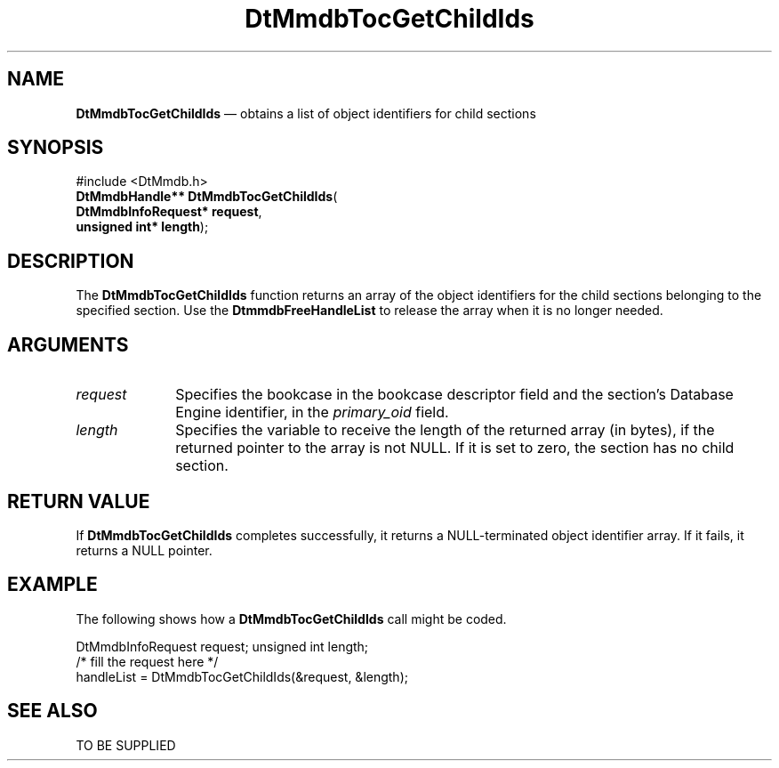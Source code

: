 '\" t
...\" MmdbTGCI.sgm /main/5 1996/09/08 20:09:25 rws $
.de P!
.fl
\!!1 setgray
.fl
\\&.\"
.fl
\!!0 setgray
.fl			\" force out current output buffer
\!!save /psv exch def currentpoint translate 0 0 moveto
\!!/showpage{}def
.fl			\" prolog
.sy sed -e 's/^/!/' \\$1\" bring in postscript file
\!!psv restore
.
.de pF
.ie     \\*(f1 .ds f1 \\n(.f
.el .ie \\*(f2 .ds f2 \\n(.f
.el .ie \\*(f3 .ds f3 \\n(.f
.el .ie \\*(f4 .ds f4 \\n(.f
.el .tm ? font overflow
.ft \\$1
..
.de fP
.ie     !\\*(f4 \{\
.	ft \\*(f4
.	ds f4\"
'	br \}
.el .ie !\\*(f3 \{\
.	ft \\*(f3
.	ds f3\"
'	br \}
.el .ie !\\*(f2 \{\
.	ft \\*(f2
.	ds f2\"
'	br \}
.el .ie !\\*(f1 \{\
.	ft \\*(f1
.	ds f1\"
'	br \}
.el .tm ? font underflow
..
.ds f1\"
.ds f2\"
.ds f3\"
.ds f4\"
.ta 8n 16n 24n 32n 40n 48n 56n 64n 72n 
.TH "DtMmdbTocGetChildIds" "library call"
.SH "NAME"
\fBDtMmdbTocGetChildIds\fP \(em obtains
a list of object identifiers for child sections
.SH "SYNOPSIS"
.PP
.nf
#include <DtMmdb\&.h>
\fBDtMmdbHandle** \fBDtMmdbTocGetChildIds\fP\fR(
\fBDtMmdbInfoRequest* \fBrequest\fR\fR,
\fBunsigned int* \fBlength\fR\fR);
.fi
.SH "DESCRIPTION"
.PP
The \fBDtMmdbTocGetChildIds\fP function
returns an array of the object identifiers for the child sections
belonging to the specified section\&. Use
the \fBDtmmdbFreeHandleList\fP to release the array
when it is no longer needed\&.
.SH "ARGUMENTS"
.IP "\fIrequest\fP" 10
Specifies the bookcase in the bookcase descriptor field and
the section\&'s Database Engine identifier, in the
\fIprimary_oid\fP field\&.
.IP "\fIlength\fP" 10
Specifies the variable to receive the length of the
returned array (in bytes), if the returned pointer to the array
is not NULL\&. If it is set to zero, the section has no child section\&.
.SH "RETURN VALUE"
.PP
If \fBDtMmdbTocGetChildIds\fP completes
successfully, it returns a NULL-terminated object identifier array\&.
If it fails, it returns a NULL pointer\&.
.SH "EXAMPLE"
.PP
The following shows how a \fBDtMmdbTocGetChildIds\fP call
might be coded\&.
.PP
.nf
\f(CWDtMmdbInfoRequest request; unsigned int length;
/* fill the request here */
handleList = DtMmdbTocGetChildIds(&request, &length);\fR
.fi
.PP
.SH "SEE ALSO"
.PP
TO BE SUPPLIED
...\" created by instant / docbook-to-man, Sun 02 Sep 2012, 09:40
